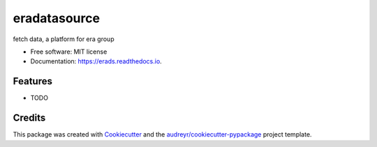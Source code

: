 ===============================
eradatasource
===============================


.. image:: https://img.shields.io/pypi/v/erads.svg
        :target: https://pypi.python.org/pypi/erads

.. image:: https://img.shields.io/travis/gongshijun/erads.svg
        :target: https://travis-ci.org/gongshijun/erads

.. image:: https://readthedocs.org/projects/erads/badge/?version=latest
        :target: https://erads.readthedocs.io/en/latest/?badge=latest
        :alt: Documentation Status

.. image:: https://pyup.io/repos/github/gongshijun/erads/shield.svg
     :target: https://pyup.io/repos/github/gongshijun/erads/
     :alt: Updates


fetch data, a platform for era group


* Free software: MIT license
* Documentation: https://erads.readthedocs.io.


Features
--------

* TODO

Credits
---------

This package was created with Cookiecutter_ and the `audreyr/cookiecutter-pypackage`_ project template.

.. _Cookiecutter: https://github.com/audreyr/cookiecutter
.. _`audreyr/cookiecutter-pypackage`: https://github.com/audreyr/cookiecutter-pypackage

